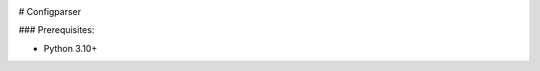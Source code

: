 .. image:: https://readthedocs.org/projects/ConfigparserDocumentation/badge/?version=latest
   :target: https://ConfigparserDocumentation.readthedocs.io/en/latest/?badge=latest
   :alt: Documentation Status


# Configparser

### Prerequisites:

- Python 3.10+
